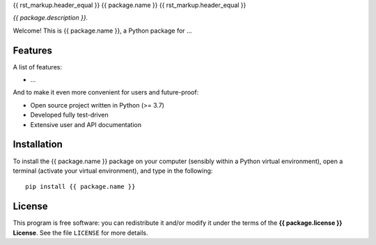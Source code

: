 {{ rst_markup.header_equal }}
{{ package.name }}
{{ rst_markup.header_equal }}

*{{ package.description }}.*

Welcome! This is {{ package.name }}, a Python package for ...


Features
========

A list of features:

* ...


And to make it even more convenient for users and future-proof:

* Open source project written in Python (>= 3.7)

* Developed fully test-driven

* Extensive user and API documentation


Installation
============

To install the {{ package.name }} package on your computer (sensibly within a Python virtual environment), open a terminal (activate your virtual environment), and type in the following::

    pip install {{ package.name }}


License
=======

This program is free software: you can redistribute it and/or modify it under the terms of the **{{ package.license }} License**. See the file ``LICENSE`` for more details.
